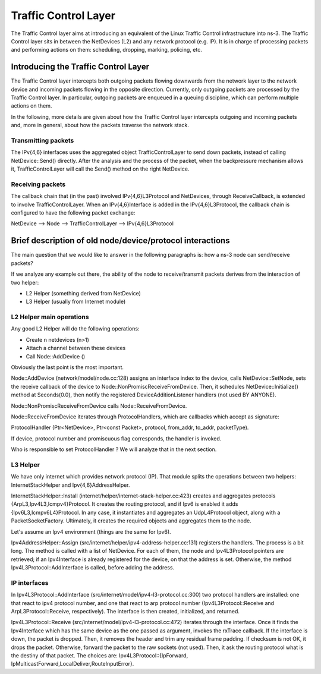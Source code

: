 Traffic Control Layer
---------------------

.. heading hierarchy:
   ------------- Chapter
   ************* Section (#.#)
   ============= Subsection (#.#.#)
   ############# Paragraph (no number)

The Traffic Control layer aims at introducing an equivalent of the Linux Traffic
Control infrastructure into ns-3. The Traffic Control layer sits in between
the NetDevices (L2) and any network protocol (e.g. IP). It is in charge of processing
packets and performing actions on them: scheduling, dropping, marking, policing, etc.


Introducing the Traffic Control Layer
*************************************

The Traffic Control layer intercepts both outgoing packets flowing downwards from
the network layer to the network device and incoming packets flowing in the opposite
direction. Currently, only outgoing packets are processed by the Traffic Control layer.
In particular, outgoing packets are enqueued in a queuing discipline, which can perform
multiple actions on them.

In the following, more details are given about how the Traffic Control layer intercepts
outgoing and incoming packets and, more in general, about how the packets traverse the
network stack.

Transmitting packets
====================

The IPv{4,6} interfaces uses the aggregated object TrafficControlLayer to send
down packets, instead of calling NetDevice::Send() directly. After the analysis
and the process of the packet, when the backpressure mechanism allows it,
TrafficControlLayer will call the Send() method on the right NetDevice.

Receiving packets
=================

The callback chain that (in the past) involved IPv{4,6}L3Protocol and NetDevices,
through ReceiveCallback, is extended to involve TrafficControlLayer. When an
IPv{4,6}Interface is added in the IPv{4,6}L3Protocol, the callback chain is
configured to have the following packet exchange:

NetDevice --> Node --> TrafficControlLayer --> IPv{4,6}L3Protocol

Brief description of old node/device/protocol interactions
**************************************************************

The main question that we would like to answer in the following paragraphs is:
how a ns-3 node can send/receive packets?

If we analyze any example out there, the ability of the node to receive/transmit
packets derives from the interaction of two helper:

* L2 Helper (something derived from NetDevice)
* L3 Helper (usually from Internet module)

L2 Helper main operations
=========================

Any good L2 Helper will do the following operations:

* Create n netdevices (n>1)
* Attach a channel between these devices
* Call Node::AddDevice ()

Obviously the last point is the most important.

Node::AddDevice (network/model/node.cc:128) assigns an interface index to the
device, calls NetDevice::SetNode, sets the receive callback of the device to
Node::NonPromiscReceiveFromDevice. Then, it schedules NetDevice::Initialize() method at
Seconds(0.0), then notify the registered DeviceAdditionListener handlers (not used BY ANYONE).

Node::NonPromiscReceiveFromDevice calls Node::ReceiveFromDevice.

Node::ReceiveFromDevice iterates through ProtocolHandlers, which are callbacks
which accept as signature:

ProtocolHandler (Ptr<NetDevice>, Ptr<const Packet>, protocol, from_addr, to_addr, packetType).

If device, protocol number and promiscuous flag corresponds, the handler is
invoked.

Who is responsible to set ProtocolHandler ? We will analyze that in the next
section.

L3 Helper
=========

We have only internet which provides network protocol (IP). That module splits
the operations between two helpers: InternetStackHelper and Ipv{4,6}AddressHelper.

InternetStackHelper::Install (internet/helper/internet-stack-helper.cc:423)
creates and aggregates protocols {ArpL3,Ipv4L3,Icmpv4}Protocol. It creates the
routing protocol, and if Ipv6 is enabled it adds {Ipv6L3,Icmpv6L4}Protocol. In
any case, it instantiates and aggregates an UdpL4Protocol object, along with a
PacketSocketFactory.
Ultimately, it creates the required objects and aggregates them to the node.

Let's assume an Ipv4 environment (things are the same for Ipv6).

Ipv4AddressHelper::Assign (src/internet/helper/ipv4-address-helper.cc:131)
registers the handlers. The process is a bit long. The method is called with
a list of NetDevice. For each of them, the node and Ipv4L3Protocol pointers are
retrieved; if an Ipv4Interface is already registered for the device, on that the
address is set. Otherwise, the method Ipv4L3Protocol::AddInterface is called,
before adding the address.

IP interfaces
=============

In Ipv4L3Protocol::AddInterface (src/internet/model/ipv4-l3-protocol.cc:300)
two protocol handlers are installed: one that react to ipv4 protocol number,
and one that react to arp protocol number (Ipv4L3Protocol::Receive and
ArpL3Protocol::Receive, respectively). The interface is then created,
initialized, and returned.

Ipv4L3Protocol::Receive (src/internet/model/ipv4-l3-protocol.cc:472) iterates
through the interface. Once it finds the Ipv4Interface which has the same device
as the one passed as argument, invokes the rxTrace callback. If the interface is
down, the packet is dropped. Then, it removes the header and trim any residual
frame padding. If checksum is not OK, it drops the packet. Otherwise, forward
the packet to the raw sockets (not used). Then, it ask the routing protocol what
is the destiny of that packet. The choices are: Ipv4L3Protocol::{IpForward,
IpMulticastForward,LocalDeliver,RouteInputError}.

